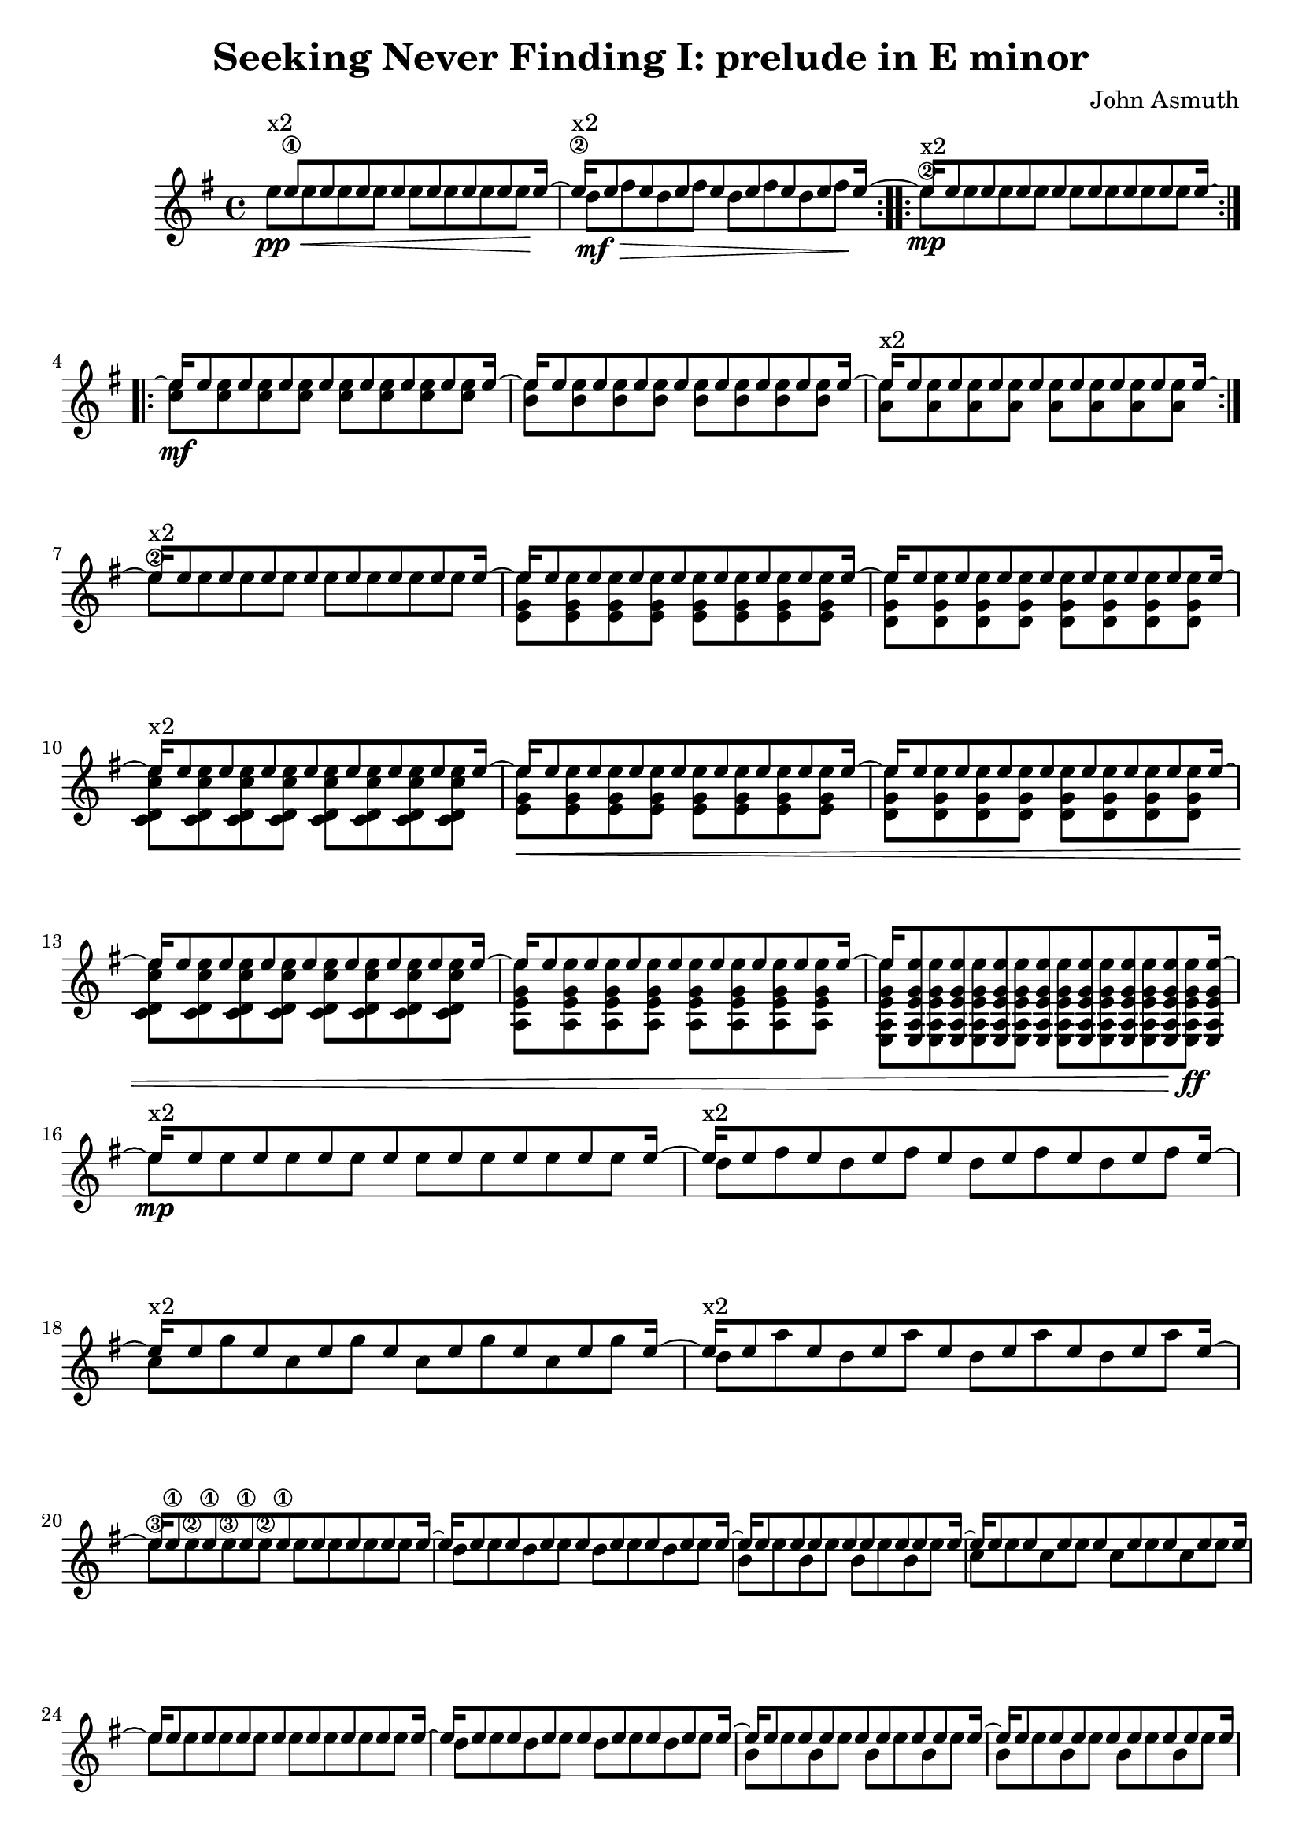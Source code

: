 \version "2.20.0"
\header {
  title = "Seeking Never Finding I: prelude in E minor"
  composer = "John Asmuth"
  tagline = ""
}

\paper { ragged-last = ##t }


#(define RH rightHandFinger)

<<
\new Staff \with {
  \consists "Span_arpeggio_engraver"
}
{
  \set Staff.connectArpeggios = ##t
  % \partial 4
  \key e \minor
  <<
    \new Voice { \voiceOne
      \set fingeringOrientations = #'(left)
      \set stringNumberOrientations = #'(up)
      
      \time 4/4
      
      \repeat volta 2 {
        s16\2^"x2" e''8\1 8 8 8 8 8 8 16~ |
        e''16\2^"x2" e''8 8 8 8 8 8 8 16~ |
      }
      
      \repeat volta 2 {
        e''16\mp^"x2" e''8 8 8 8 8 8 8 16~ | 
      }
      
      
      \repeat volta 2 {
        e''16\mf e''8 8 8 8 8 8 8 16~ | 
        e''16 e''8 8 8 8 8 8 8 16~ | 
        e''16^"x2" e''8 8 8 8 8 8 8 16~ |
      }
      
      e''16^"x2" e''8 8 8 8 8 8 8 16~ | 
      
      e''16 e''8 8 8 8 8 8 8 16~ | 
      e''16 e''8 8 8 8 8 8 8 16~ | 
      e''16^"x2" e''8 8 8 8 8 8 8 16~ | 
      e''16 e''8 8 8 8 8 8 8 16~ | 
      e''16 e''8 8 8 8 8 8 8 16~ | 
      e''16 e''8 8 8 8 8 8 8 16~ | 
      e''16 e''8 8 8 8 8 8 8 16~ | 
      e''16 <e a e' g' e''>8 8 8 8 8 8 8 16~ | 
      
      \break
      
      e''16\mp^"x2" e''8 8 8 8 8 8 8 16~ |
      
      e''16^"x2" e''8 8 8 8 8 8 8 16~ |
      e''16^"x2" e''8 8 8 8 8 8 8 16~ |
      e''16^"x2" e''8 8 8 8 8 8 8 16~ |
      
      \break
      
      e''16 e''8\1 8\1 8\1 8\1 8 8 8 16~ | \noBreak
      e''16 e''8 8 8 8 8 8 8 16~ | \noBreak
      e''16 e''8 8 8 8 8 8 8 16~ | \noBreak
      e''16 e''8 8 8 8 8 8 8 16~ |
      
      \break
      
      e''16 e''8 8 8 8 8 8 8 16~ |
      e''16 e''8 8 8 8 8 8 8 16~ |
      e''16 e''8 8 8 8 8 8 8 16~ |
      e''16 e''8 8 8 8 8 8 8 16 |
      
      \pageBreak
      
      \tuplet 3/2 {r16 e''\1 e''\2 } \repeat unfold 7 {\tuplet 3/2 {r16 e'' e'' }}
      \repeat unfold 8 {\tuplet 3/2 {r16 e'' e'' }}
      \repeat unfold 8 {\tuplet 3/2 {r16 e'' e'' }}
      \repeat unfold 8 {\tuplet 3/2 {r16 e'' e'' }}
      
      \repeat unfold 8 {\tuplet 3/2 {r16 e'' e'' }}
      \repeat unfold 8 {\tuplet 3/2 {r16 e'' e'' }}
      \repeat unfold 8 {\tuplet 3/2 {r16 e'' e'' }}
      \repeat unfold 8 {\tuplet 3/2 {r16 e'' e'' }}
      
      \repeat unfold 8 {\tuplet 3/2 {r16 e'' fis'' }}
      \repeat unfold 8 {\tuplet 3/2 {r16 e'' g'' }}
      \repeat unfold 8 {\tuplet 3/2 {r16 e'' a'' }}
      
      \repeat unfold 8 {\tuplet 3/2 {r16 e'' fis'' }}
      \repeat unfold 8 {\tuplet 3/2 {r16 e'' g'' }}
      \repeat unfold 8 {\tuplet 3/2 {r16 e'' a'' }}
      
      \repeat unfold 8 {\tuplet 3/2 {r16 e'' b'' }}
      \repeat unfold 8 {\tuplet 3/2 {r16 e'' b'' }}
      
      e''1\harmonic\fermata^"VII" | \bar "||"
    }
    \new Voice { \voiceTwo
      \set fingeringOrientations = #'(left)
      \set stringNumberOrientations = #'(up)
     
      e''8\pp\< 8 8 8 8 8 8 8\! |
      d''8\>\mf fis'' d'' fis'' d'' fis'' d'' fis''\! |
      
      e''8\2 8 8 8 8 8 8 8 |
      
      <c'' e''>8 8 8 8 8 8 8 8 |
      <b' e''>8 8 8 8 8 8 8 8 |
      <a' e''>8 8 8 8 8 8 8 8 |
      
      e''8\2 8 8 8 8 8 8 8 |
      
      <e' g' e''>8 8 8 8 8 8 8 8 |
      <d' g' e''>8 8 8 8 8 8 8 8 |
      <c' d' c'' e''>8 8 8 8 8 8 8 8 |
      <e' g' e''>8\< 8 8 8 8 8 8 8 |
      <d' g' e''>8 8 8 8 8 8 8 8 |
      <c' d' c'' e''>8 8 8 8 8 8 8 8 |
      <a e' g' e''>8 8 8 8 8 8 8 8 |
      <e a e' g' e''>8 8 8 8 8 8 8 8\!\ff |
      
      e''8 8 8 8 8 8 8 8 |
      
      d''8 fis'' d'' fis'' d'' fis'' d'' fis''  |
      c''8 g'' c'' g'' c'' g'' c'' g''  |
      d''8 a'' d'' a'' d'' a'' d'' a''  |
      
      e''8\3 8\2 8\3 8\2 8 8 8 8 |
      d''8 e'' d'' e'' d'' e'' d'' e'' |
      b'8 e'' b' e'' b' e'' b' e'' |
      c''8 e'' c'' e'' c'' e'' c'' e'' |
      
      e''8 8 8 8 8 8 8 8 |
      d''8 e'' d'' e'' d'' e'' d'' e'' |
      b'8 e'' b' e'' b' e'' b' e'' |
      b'8 e'' b' e'' b' e'' b' e'' |
      
      e'8 b' e' b' e' b' e' b' |
      d'8 b' d' b' d' b' d' b' |
      b8 b' b b' b b' b b' |
      a8 b' a b' a b' a b' |
      
      e'8 b' e' b' e' b' e' b' |
      d'8 b' d' b' d' b' d' b' |
      b8 b' b b' b b' b b' |
      c'8 b' c' b' c' b' c' b' |
      
      a8\mf\< b' a b' a b' a b' |
      a8 b' a b' a b' a b' |
      a8 c'' a c'' a c'' a c'' |
      
      a8 b' a b' a b' a b' |
      a8 b' a b' a b' a b' |
      a8 d'' a d'' a d'' a d''\! |
      
      e8\f\> e'' e e'' e e'' e e'' |
      e8_"rit." e'' e e'' e e'' e e''\! |
      
      s1 |
    }
    \new Voice { \voiceThree
      \set fingeringOrientations = #'(left)
      \set stringNumberOrientations = #'(up)
    
    }
    \new Voice { \voiceFour
      \set fingeringOrientations = #'(left)
      \set stringNumberOrientations = #'(up)
    
    }
  >>
}

>>